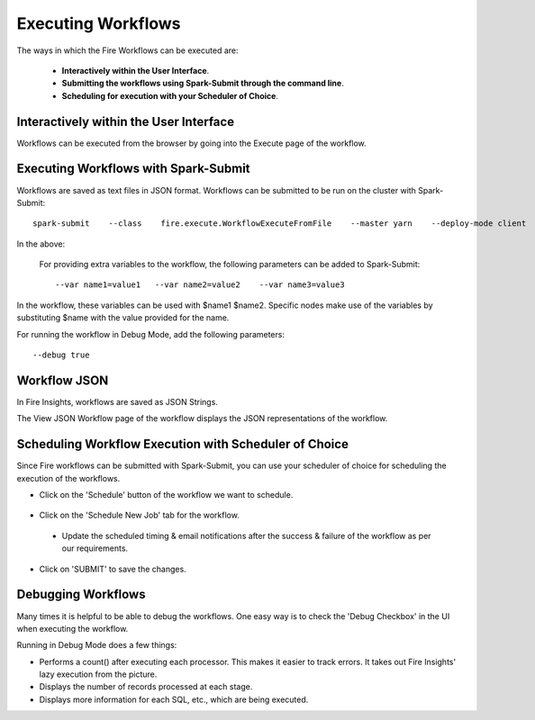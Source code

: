Executing Workflows
===================

The ways in which the Fire Workflows can be executed are: 
 
 * **Interactively within the User Interface**.
 * **Submitting the workflows using Spark-Submit through the command line**.
 * **Scheduling for execution with your Scheduler of Choice**.
 
Interactively within the User Interface
------------------------------------------

Workflows can be executed from the browser by going into the Execute page of the workflow.


.. figure:: ../../../_assets/user-guide/workflow/4.PNG
   :alt: Workflow
   :width: 90%

Executing Workflows with Spark-Submit
--------------------------------------
 
Workflows are saved as text files in JSON format.
Workflows can be submitted to be run on the cluster with Spark-Submit::
  
    spark-submit    --class    fire.execute.WorkflowExecuteFromFile    --master yarn    --deploy-mode client    --executor-memory 1G    --num-executors 1    --executor-cores 1       fire-core-1.4.2-jar-with-dependencies.jar       --postback-url http://<machine>:8080/messageFromSparkJob        --job-id 1         --workflow-file      kmeans.wf


In the above:

+--------------------+--------------------------------------------------------------------------------------------------------------------------------------------------------------------------------------------------------+
| Parameter          | Details                                                                                                                                                                                                |
+====================+========================================================================================================================================================================================================+
| fire-core jar file | It is the fire-core jar file required code for executing the workflow. The fire-core jar file is in the fire-lib directory of the sparkflows install                                                   |
+--------------------+--------------------------------------------------------------------------------------------------------------------------------------------------------------------------------------------------------+
| postback-url       | http://<machine>:8080/messageFromSparkJob is the postback URL for fire UI. <machine> should be the machine name on which Sparkflows is running. 8080 should be the port on which Sparkflows is running |
+--------------------+--------------------------------------------------------------------------------------------------------------------------------------------------------------------------------------------------------+
| job-id             | 1 is the job id. It can be of any value for now                                                                                                                                                           |
+--------------------+--------------------------------------------------------------------------------------------------------------------------------------------------------------------------------------------------------+
| workflow-file      | kmeans.wf is the json workflow file containing the kmeans workflow in this case.                                                                                                                       |
+--------------------+--------------------------------------------------------------------------------------------------------------------------------------------------------------------------------------------------------+


 For providing extra variables to the workflow, the following parameters can be added to Spark-Submit::
 
    --var name1=value1   --var name2=value2    --var name3=value3
 
In the workflow, these variables can be used with $name1    $name2.
Specific nodes make use of the variables by substituting $name with the value provided for the name.
 
For running the workflow in Debug Mode, add the following parameters::

    --debug true
    

Workflow JSON
--------------
 
In Fire Insights, workflows are saved as JSON Strings. 
  
The View JSON Workflow page of the workflow displays the JSON representations of the workflow. 



.. figure:: ../../../_assets/user-guide/json-workflow.png
   :alt: Sparkflows Json Workflow
 
 
Scheduling Workflow Execution with Scheduler of Choice
----------------------------------------------------------
 
Since Fire workflows can be submitted with Spark-Submit, you can use your scheduler of choice for scheduling the execution of the workflows.
 
- Click on the 'Schedule' button of the workflow we want to schedule.

.. figure:: ../../../_assets/user-guide/workflow/5.PNG
   :alt: Workflow
   :width: 90%  
 
 
- Click on the 'Schedule New Job' tab for the workflow.
 
 .. figure:: ../../../_assets/user-guide/workflow/6.PNG
   :alt: Workflow
   :width: 60% 
 
 - Update the scheduled timing & email notifications after the success & failure of the workflow as per our requirements.
 
.. figure:: ../../../_assets/user-guide/workflow/7.PNG
   :alt: Workflow
   :width: 60%    

- Click on 'SUBMIT' to save the changes.

.. figure:: ../../../_assets/user-guide/workflow/8.PNG
   :alt: Workflow
   :width: 60%  

 
Debugging Workflows
-------------------
 
Many times it is helpful to be able to debug the workflows. One easy way is to check the 'Debug Checkbox' in the UI when executing the workflow.
 
Running in Debug Mode does a few things:

* Performs a count() after executing each processor. This makes it easier to track errors. It takes out Fire Insights' lazy execution from the picture.
* Displays the number of records processed at each stage.
* Displays more information for each SQL, etc., which are being executed.





